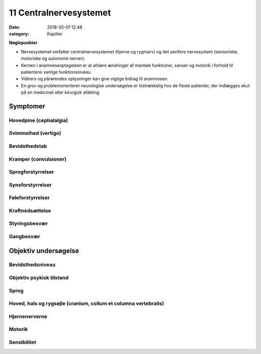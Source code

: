 11 Centralnervesystemet
***********************

:date: 2018-05-01 12:48
:category: Kapitler

**Nøglepunkter**

* Nervesystemet omfatter centralnervesystemet (hjerne og rygmarv)
  og det perifere nervesystem (sensoriske, motoriske og autonome
  nerver).
* Kernen i anamneseoptagelsen er at afsløre ændringer af mentale
  funktioner, sanser og motorik i forhold til patientens vanlige funktionsniveau.
* Vidners og pårørendes oplysninger kan give vigtige bidrag til anamnesen.
* En grov og problemorienteret neurologisk undersøgelse er tilstrækkelig
  hos de fleste patienter, der indlægges akut på en medicinsk
  eller kirurgisk afdeling.
  
Symptomer
=========

Hovedpine (cephalalgia)
-----------------------

Svimmelhed (vertigo)
--------------------

Bevidsthedstab
--------------

Kramper (convulsioner)
----------------------

Sprogforstyrrelser
------------------

Synsforstyrrelser
-----------------

Føleforstyrrelser
-----------------

Kraftnedsættelse
----------------

Styringsbesvær
--------------

Gangbesvær
----------

Objektiv undersøgelse
=====================

Bevidsthedsniveau
-----------------

Objektiv psykisk tilstand
-------------------------

Sprog
-----

Hoved, hals og rygsøjle (cranium, collum et columna vertebralis)
----------------------------------------------------------------

Hjernenerverne
--------------

Motorik
-------

Sensibilitet
------------